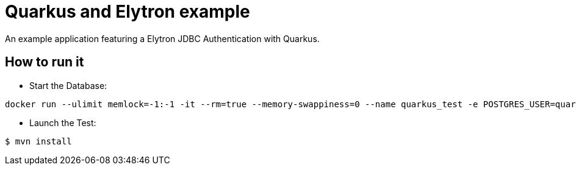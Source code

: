 = Quarkus and Elytron example

An example application featuring a Elytron JDBC Authentication with Quarkus.

== How to run it

* Start the Database:

[source,shell]
----
docker run --ulimit memlock=-1:-1 -it --rm=true --memory-swappiness=0 --name quarkus_test -e POSTGRES_USER=quarkus -e POSTGRES_PASSWORD=quarkus -e POSTGRES_DB=quarkusdb -p 5432:5432 postgres:10.5
----

* Launch the Test:

[source,shell]
----
$ mvn install
----

